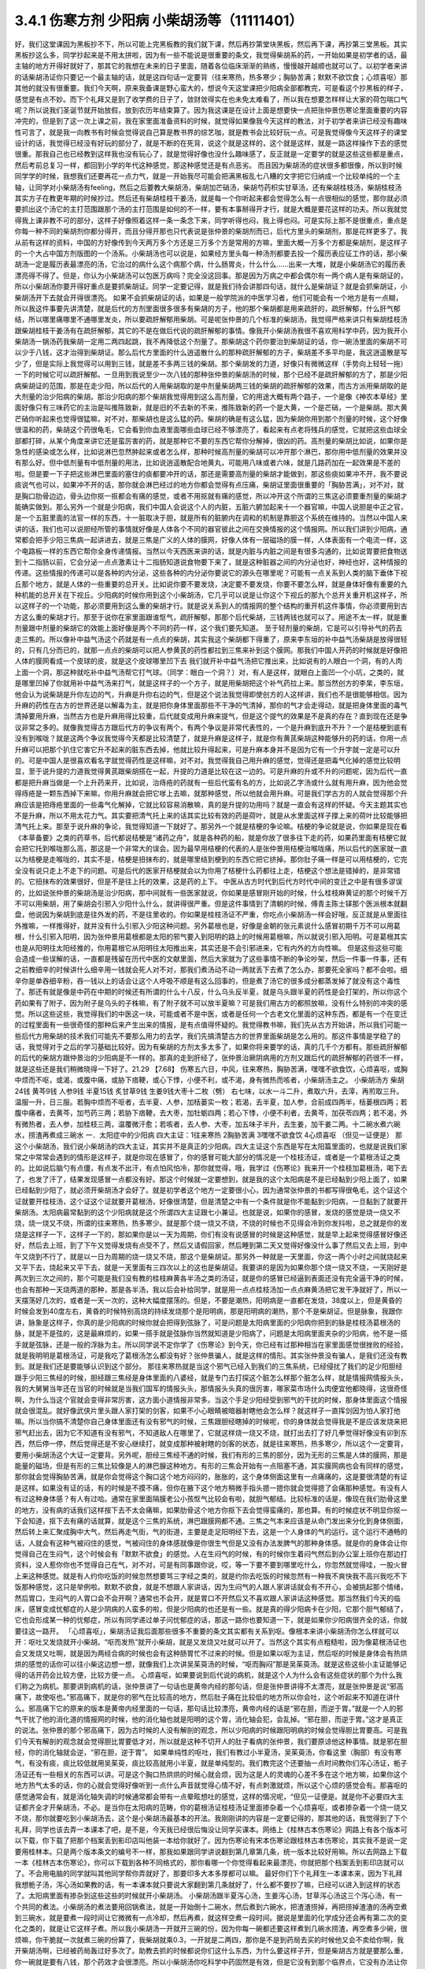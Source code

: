 3.4.1 伤寒方剂 少阳病 小柴胡汤等（11111401）
================================================

好，我们这堂课因为黑板抄不下，所以可能上完黑板教的我们就下课，然后再抄第堂块黑板，然后再下课，再抄第三堂黑板。其实黑板抄这么多，同学抄起来是不用太拼啦，因为有一些不能说是很重要的条文，我觉得柴胡系的药，一开始如果是初学者的话，最主轴的地方开得好就好了，那其它的我想在未来的日子里面，随着各位临床渐渐的熟练，慢慢越开越顺也就可以了。以初学者来讲的话柴胡汤证你只要记一个最主轴的话，就是这四句话一定要背（往来寒热，热多寒少；胸胁苦满；默默不欲饮食；心烦喜呕）那其他的就没有很重要。我们今天啊，原来我备课是野心蛮大的，想说今天这堂课把少阳病全部都教完，可是看这个抄黑板的样子，感觉是有点不妙。而下个礼拜又是到了收学费的日子了，敛财敛得实在也未免太难看了，所以我在想要怎样样让大家的荷包喘口气呢？所以说我们圣诞节就开始放假，放到农历年结束算了。因为我这课是在设计上面是想要快一点把张仲景伤寒论里面重要的内容冲完的，但是到了这一次上课之前，我在家里面准备资料的时候，就觉得如果像我今天这样的教法，对于初学者来讲已经没有趣味性可言了，就是我一向教书有时候会觉得说自己算是教书界的综艺咖，就是教书会比较好玩一点。可是我觉得像今天这样子的课堂设计的话，我觉得已经没有好玩的部分了，就是不断的在死背，说这个就是这样的，这个就是这样，就是一路这样操作下去的感觉很重。那我自己也已经教到这样我也没有玩心了，就是觉得好像也没什么趣味感了，反正就是一定要学的就是这些这些都是重点，然后考前总复习一样，都回到小学的年代这种感觉，那这种感觉还是有点恶劣。
而且因为柴胡汤的症状很多都很像，所以到时候同学学的时候，我想我们还要再花一点力气，就是一开始我尽可能会把满黑板乱七八糟的文字把它归纳成一个比较单纯的一个主轴，让同学对小柴胡汤有feeling，然后之后要教大柴胡汤，柴胡加芒硝汤，柴胡芍药枳实甘草汤，还有柴胡桂枝汤，柴胡桂枝汤其实方子在教更年期的时候抄过。然后还有柴胡桂枝干姜汤，就是每一个你听起来都会觉得怎么有一点很相似的感觉，那你就必须要抓出这个汤它的主打范围跟那个汤的主打范围是如何的不一样，要有本事掰得开才行，就是大概是要花这样的功夫。所以我就觉得我上课非教不可的部分，这样子好像照着这样一条一条念下来，同学听得也闷，我上得也闷。可是实际上那不是很重点，重点是你每一种不同的柴胡剂你都分得开，而且分得开那也只代表说是张仲景的柴胡剂而已，后代方里头的柴胡剂，那是花样更多了。我从前有这样的资料，中国的方好像传到今天两万多个方还是三万多个方是常用的方嘛，里面大概一万多个方都是柴胡剂，是这样子的一个大占中国方剂版图的一个汤系。小柴胡汤也可以说是，如果经方里头每一种汤剂都要去投一个履历表应征工作的话，那小柴胡汤一定是履历表最漂亮的汤，它治过的病什么这个病那个病，什么肠胃炎，什么什么……出来一大堆，就是小柴胡汤它的履历表漂亮得不得了。但是，你认为小柴胡汤可以包医万病吗？完全没这回事。那是因为万病之中都会偶尔有一两个病人是有柴胡证的，所以小柴胡汤你要开得好重点是要抓柴胡证。同学一定要记得，就是我们待会讲那四句话，就什么是柴胡证？就是会抓柴胡证，小柴胡汤开下去就会开得很漂亮。
如果不会抓柴胡证的话，如果是一般学院派的中医学习者，他们可能会有一个地方是有一点糊，所以我这件事要先讲清楚，就是后代的方剂里面很多很多有柴胡的方子，他的那个柴胡都是用来疏肝的，疏肝解郁，什么肝气郁结，所以哪里痛哪里不通哪里发炎，所以要疏肝解郁用柴胡。可是呢张仲景的几个标准的柴胡汤，我觉得严格来讲只有柴胡桂枝汤跟柴胡桂枝干姜汤有在疏肝解郁，其它的不是在做后代说的疏肝解郁的事情。像我开小柴胡汤我很不喜欢用科学中药，因为我开小柴胡汤一锅汤药我柴胡一定用二两四起跳，我不再降低这个剂量了。那柴胡这个药你要治到柴胡证的话，你一碗汤里面的柴胡不可以少于八钱，这才治得到柴胡证。那么后代方里面的什么逍遥散什么的那种疏肝解郁的方子，柴胡差不多平均是，我这逍遥散是写少了，但是实际上我觉得可以用到三钱，就是差不多两三钱的柴胡。那个柴胡发的力道，好像只有微微这样（手势向上轻轻一拖）一下的时候它可以疏肝解郁。一旦用到我说至少一次八钱的那种张仲景的柴胡汤的时候，那个已经不是疏肝解郁的方了，那是少阳病柴胡证的范围，那是在走少阳，所以后代的人用柴胡取的是中剂量柴胡两三钱的柴胡的疏肝解郁的效果，而古方派用柴胡取的是大剂量的治少阳病的柴胡。那治少阳病的那个柴胡我觉得用到这么高剂量，它的用途大概有两个路子，一个是像《神农本草经》里面好像只有三味药它的主治是叫推陈致新，就是旧的不去新的不来，推陈致新的药一个是大黄，一个是芒硝，一个是柴胡。那大黄芒硝你听起来也觉得很猛嘛，对不对，那柴胡也是这么猛的药。柴胡的确是有这么猛，因为柴胡你用到那个剂量的时候，这个好像很温和的药，柴胡这个药很龟毛，它会看到你血液里面哪些血球已经不够漂亮了，看起来有点老将残兵的感觉，它就把这些血球全部都打碎，从某个角度来讲它还是蛮厉害的药，就是那种它不要的东西它帮你分解掉，很凶的药。高剂量的柴胡比如说，如果你是急性的感染或怎么样，比如说淋巴忽然肿起来或者怎么样，那种时候高剂量的柴胡可以冲开那个淋巴，那你用中低剂量的效果并没有那么好。但中低剂量有中低剂量的用法，比如说逍遥散配合地黄丸，可能用八味或者六味，就是几路药加在一起效果是不差的啦。但是要一下子把这些淋巴里面的塞住的痰都要冲开的话，那还是需要高剂量的柴胡才能做到，那这些痰如果冲不开，我不要说痰说气也可以，如果冲不开的话，那你就会淋巴经过的地方你都会觉得有点压痛，柴胡证里面很重要的「胸胁苦满」，对不对，就是胸口肋骨边边，骨头边你抠一抠都会有痛的感觉，或者不用抠就有痛的感觉，所以冲开这个所谓的三焦这必须要重剂量的柴胡才能确实做到。那么另外一个就是少阳病，我们中国人会说这个人的内脏，五脏六腑加起来十一个器官嘛，中国人说胆是中正之官，是一个五脏里面的法官一样的东西，十一脏取决于胆，就是所有的脏腑内在调和的机制是靠胆这个系统在维持的。当然以中国人来讲的话，我们也可以说胆经所管的事情就好像是人体各个不同的器官彼此之间在交换情报的这个情报网。所以我们讲到少阳病，通常都会把手少阳三焦病一起讲进去，就是三焦是广义的人体的膜网，好像人体有一层磁场的膜一样，人体表面有一个电流一样，这个电路板一样的东西它帮你全身传递情报。当然以今天西医来讲的话，就是内脏与内脏之间是有很多沟通的，比如说胃要把食物送到十二指肠以前，它会分泌一点点激素让十二指肠知道说食物要下来了，就是这种脏器之间的内分泌也好，神经也好，这种情报的传递。这些情报的传递可以是各种的内分泌，这些各种的内分泌你要说它的源头在哪里呢？可能有一点关系到人类的脑下垂体下视丘那个地方，就是人体的一些重要的总开关。比如说你要不要发烧，决定要不要发烧，你要不要怎么样，就是身体好像有重要的九种机能的总开关在下视丘。少阳病的时候你用到这个小柴胡汤，它几乎可以说是让你这个下视丘的那九个总开关重开机这样子，所以这样子的一个功能，那必须要用到这么重的柴胡才行。就是说关系到人的情报网的整个结构的重开机这件事情，你必须要用到古方这么重的柴胡才行。那至于说你在家里面跟谁怄气，疏肝解郁，那那个后代柴胡，三钱两钱也就可以了。用途不太一样，就是重剂量跟中剂量的柴胡它的效能上面好像是两个不同的药一样，这个我们要先知道。
至于轻剂量的柴胡，它是可以引导补气的药去走三焦的。所以像补中益气汤这个药就是有一点点的柴胡，其实我这个柴胡都下得重了，原来李东垣的补中益气汤柴胡是放得很轻的，只有几分而已的，就那一点点的柴胡可以把人参黄芪的药性都拉到三焦来补到这个膜网。那我们中国人开药的时候就是好像把人体的膜网看成一个皮球的皮，就是这个皮球哪里凹下去 我们就开补中益气汤把它推出来，比如说有的人眼白一个洞，有的人肉上面一个洞，那这种就吃补中益气汤帮它打气球。（同学：眼白一个洞？）对，有人是这样，就眼白上面凹一个小坑，之类的，就是哪里凹掉了你就用补中益气汤来打气，就是这样子的一个方子，就是用柴胡把这个补气药拉上来。那当然创方的李杲，李东垣，他会认为说柴胡是升你左边的气，升麻是升你右边的气，但是这个说法我觉得即使创方的人这样讲，我们也不是很能够相信。因为升麻的药性在古方的世界还是以解毒为主，就是把你身体里面那些不干净的气清掉，那你的气才会走得动，就是把身体里面的毒气清掉要用升麻，当然古方也是升麻用得比较重，后代就变成用升麻来提气，但是这个提气的效果是不是真的存在？直到现在还是争议非常之多的。就像我觉得古方跟后代方的争议有两个，有两个争议是非常代表性的，一个是升麻到底升不升？一个是桔梗到底有没有到喉咙？就是这两个争议我觉得今天都是比较清楚了，就是升麻是这样子，就是你有黄芪柴胡这种能够升的药的话，你用一点升麻可以把那个扒住它害它升不起来的脏东西去掉，他就比较升得起来，可是升麻本身并不是因为它有一个升字就一定是可以升的。可是中国人是很喜欢看名字就觉得药性是这样嘛，对不对。我觉得我自己用升麻的感觉，觉得还是把毒气化掉的感觉比较明显，至于说升提的力道我觉得黄芪跟柴胡搭在一起，升提的力道是比较在这一边的。可是升麻的升或不升的问题呢，因为后代一直都是把升麻当做是一个上升药来开，比如说，治痔疮的药就有一些后代蛮有名的方，比如说乙字汤或什么就有用升麻，因为他会觉得痔疮是一颗东西掉下来嘛，你用升麻就会把它嗲上去嘛，就那种感觉，所以他就会用升麻。可是我们学古方的人就会觉得那个升麻应该是把痔疮里面的一些毒气化解掉，它就比较容易消散嘛，真的是升提的功用吗？就是一直会有这样的怀疑。今天主题其实也不是升麻，所以不用太花力气。其实要把清气托上来的话其实比较有效的药是荷叶，就是从水里面这样子撑上来的荷叶比较能够把清气托上来。那至于说升麻的争论，我觉得知道一下就好了。那另外一个就是桔梗的争论嘛。桔梗的争论就是说，你如果是现在看《本草备要》之类的药草书，后代都说桔梗是“诸药之舟”，就是各种药的船，就是你放了很多往下走的药，如果药里面有桔梗它就会把它托到喉咙那么高，那这是一个非常大的误会。因为最早用桔梗的代表的人是张仲景用桔梗治喉咙痛，所以后代的医家就一直以为桔梗是走喉咙的，其实不是，桔梗是扭抹布的，就是哪里结到梗到的东西它把它挤掉。那你肚子痛一样是可以用桔梗的，它完全没有说只走上不走下的问题。可是后代的医家开桔梗就会以为你用了桔梗什么药都往上走，桔梗这个想法是错掉的，是非常错的。它扭抹布的效果很好，但是不是往上托的效果，这是药的上下。
中医从古方时代到后代方时代中间的变迁之中是有很多谬误的，比如说张仲景的柴胡汤是治少阳病，那中间就有一些医家就说，你如果是感冒刚开始的时候，什么桂枝麻黄证的那个时候千万不可以用柴胡，用了柴胡会引邪入少阳什么什么，就讲得很严重。但是这件事情到了清朝的时候，傅青主陈士铎那个医派根本就翻盘，他说因为柴胡到底是往外发的药，不是往里收的。你如果是桂枝汤证不严重，你吃点小柴胡汤一样会好哦，反正就是从里面往外推嘛，一样推得好，就并没有什么引邪入少阳这种问题。另外葛根也是，好像是金朝的张元素说什么感冒初期千万不可以用葛根，什么引邪入阳明，因为张仲景用葛根都是太阳的邪气要入到阳明的路上的时候用葛根嘛，所以就说引邪入阳明。可是葛根其实也是从阳明往太阳经推的，你用葛根它从阳明往太阳推出来，其实还是不会引邪进来，它有内外的方向性嘛。
但是这些这些可能会造成一些误解的话，一直都是残留在历代中医的文献里面，然后大家就为了这些事情不断的争论吵架，然后一件事一件事，还有之前教细辛的时候讲什么细辛用一钱就会死人对不对，那我们煮汤动不动一两就丢下去煮了怎么办，那要死全家吗？都不会啦。细辛你是单吞细辛粉，吞一钱以上的话会让这个人呼吸不顺是有这么回事的，但是煮了汤它的很多成分都蒸发掉了就没有这个毒性了。那还有就是像是中药在中期的时候还有所谓的什么十八反，什么乌头反半夏，就是乌头跟半夏的药性是会打架的，所以你这个药如果有了附子，因为附子是乌头的子株嘛，有了附子就不可以放半夏嘛？可是我们用古方的都照放嘛，没有什么特别的冲突的感觉。所以这些这些，我觉得我们的中医这一块，可能或者不是中医，或者是任何一个古老文化里面的这种东西，都是有一个在变迁的过程里面有一些很奇怪的那种后来产生出来的情报，是有点值得怀疑的。我觉得教书嘛，我们先从古方开始讲，所以我们可能一些后代方用柴胡的技术我们可能先不要那么用力的去学，我们先搞清楚古方的世界里面柴胡是怎么用的。那这件事情是学稳了的话，我觉得对于之后的学习基础比较好。因为有柴胡的方剂太多太多了，如果你将来要学的话，真的几千个方都有。那些疏肝解郁的后代的柴胡方跟仲景治的少阳病是不一样的。那真的走到肝经了，张仲景治厥阴病用的方剂又跟后代的疏肝解郁的药很不一样，就是这些还是我们稍微晓得一下好了。21.29
【7.68】 伤寒五六日，中风，往来寒热，胸胁苦满，嘿嘿不欲食饮，心烦喜呕，或胸中烦而不呕，或渴，或腹中痛，或胁下痞鞕，或心下悸，小便不利，或不渴，身有微热而咳者，小柴胡汤主之。
小柴胡汤方   柴胡24钱 黄芩9钱 人参9钱 半夏15钱
炙甘草9钱 生姜9钱大枣十二枚（劈）  右七味，以水一斗二升，煮取六升，去滓，再煎取三升。温服一升，日三服。若胸中烦而不呕者，去半夏、人参，加栝蒌实一枚；若渴，去半夏，加人参，合前成四两半，栝蒌根四两；若腹中痛者，去黄芩，加芍药三两；若胁下痞鞕，去大枣，加牡蛎四两；若心下悸，小便不利者，去黄芩，加茯苓四两；若不渴，外有微热者，去人参，加桂枝三两，温覆微汗愈；若咳者，去人参、大枣，加五味子半升，去生姜，加干姜二两。十二碗水煮六碗水，捞渣再煮成三碗水
一．太阳症中的少阳病
四大主证：1往来寒热 2胸胁苦满 3嘿嘿不欲食饮 4心烦喜呕
（但见一证便是）
那这个小柴胡汤，我们说小柴胡汤的四大主证，其实并不是真正的少阳病。四大主证这个东西是写在太阳篇里面的，也就是说我们家常之中常常会遇到的情形是这样子，就是你现在感冒了，你的感冒可能大部分的情况是一个桂枝汤证，或者是一个葛根汤证之类的。比如说后脑勺有点僵，有点发不出汗，有点怕风怕冷，那你就觉得，哦，我学过《伤寒论》我来开一个桂枝加葛根汤，喝下去了，也发了汗了，结果发现感冒一点都没有好。那这个时候就一定要想到，就是我的这个太阳病是不是已经黏到少阳上面了，如果已经黏到少阳了，就必须开柴胡汤才会好了。就是初学者这个地方一定要很小心，因为通常张仲景的书都写得很龟毛，这个证这个证就要开桂枝汤，这个证这个证就要开葛根汤，好像很清楚，但是清楚之中有一个条件就是你不能黏到少阳病，一旦黏到了就要开柴胡汤。太阳病最常黏到的这个少阳病就是这个所谓四大主证跟七小兼证。也就是说，如果你的感冒，发烧的感觉是烧一烧又不烧，烧一烧又不烧，所谓的往来寒热，热多寒少。就是那个烧一烧又不烧，不烧的时候也不见得会冷到你发抖啦，总之就是你的发烧是这样子一下，这样子一下的，那如果你是以一天为周期，你们有没有说感冒的时候是这种感觉，就是早上起来觉得感冒好像还好，然后去上班，到了下午又觉得发烧有点受不了，然后又请假回家，然后睡到第二天又觉得好像没什么事了然后又去上班，到中午又烧到不行了，就是以一日为周期的烧一烧又不烧，那这个是柴胡证。那另外一种就是一天里面，你这一两个小时之间就烧起来又平下去，烧起来又平下去，就是一天里面有三四次以上的这也是柴胡证。我要讲的是因为如果你那个烧一烧又不烧，一天刚好是两次到三次之间的，那个可能是我们没有教的桂枝麻黄各半汤之类的汤证，就是你的感冒已经逼到表面还没有完全逼干净的时候，也会有那种一天烧两道的那种，那是各半汤，我以后会补给同学，就是用一点点桂枝汤加一点点麻黄汤把它发干净就好了，所以一天摆荡好几次的，或者是一天一次的，这种大幅度摆荡的。但是，不要是潮热，阳明病是一直都在发烧，38度以上，但是黄昏的时候会发到40度左右，黄昏的时候特别高烧的持续发烧那个是阳明病，那是阳明病的潮热，那个不是柴胡证。但是脉象，我跟你讲，脉象是这样子，你真的是少阳病的时候你就会把得到弦脉了，可是问题是太阳病里面的少阳病你把到的脉是桂枝汤葛根汤的脉，就是不是弦的，这是最麻烦的，如果一搭手就是弦脉你当然就知道是少阳病了，问题是太阳病里面夹杂的少阳病，他不是一搭手就是弦脉，还是一般的浮脉为主。所以同学说不定你学了《伤寒论》到今天，你已经有过那种相当在家里面感觉很挫败的经验，就是我明明是葛根汤证，可是我吃了葛根汤怎么都没有好？张仲景骗人，就是这样的情形。其实张仲景没有骗人，是我们还没有教到。就是我们还是要能够认识到这个部分。
那往来寒热就是当这个邪气已经入到我们的三焦系统，已经侵扰了我们的足少阳胆经跟手少阳三焦经的时候，胆经跟三焦经是身体里面的八婆经，就是专门去打探这个脏怎么样那个脏怎么样，就是情报网情报头头，我的大舅舅当年还在当官的时候就是当我们国军的情报头头，那情报头头真的很厉害，哪家菜市场什么肉便宜他都晓得，这很奇怪啊，为什么当这个官就会变得非常厉害，这方面小道情报非常多。当这个手足少阳经受到邪气的干扰的时候，那身体里面这个情报就会很混乱。就好像武侠片里头跟人家打架的剑客，如果不小心眼睛被暗器射瞎他会怎么样？就这样子一直挥剑因为怕人家打他嘛。所以当你搞不清楚你自己身体里面还有没有邪气的时候，三焦跟胆经瞎掉的时候呢，你的身体就会觉得我是不是应该发烧来把邪气赶出去，因为它不知道有没有邪气，不知道敌人在哪里了，它就这样烧一烧又不烧，就打出去打了好几拳觉得好像没有卯到东西，然后停一停，然后觉得还是不安心继续打，就变成那种被射瞎的剑客的状态，就是往来寒热，热多寒少，所以这个一定要背，要用小柴胡汤这个大证一定要背。另外呢，胆经三焦经不通的时候，我们有形的三焦的部分，因为无形的三焦是人体的膜网，那是能量的磁场，但是有形的三焦比较像是人的淋巴腺这种地方。有形的三焦会开始有一点阻塞不通，其实膜网病也会有同样的感觉，那你就会觉得胸胁苦满，就是你会觉得这个胸口这个地方闷闷的，胀胀的，这个身体侧面这里有一点痛痛的，这是要很清楚的有证是这样。如果没有证的话，有的时候是不摸不痛，但你在腋下这个地方稍微手指头摁一摁你就会觉得摁了会痛那种感觉。有没有人有过这种身体感？有人有过哈。通常在家里面隔膜老公小孩怄气比较会有啦，就胆气郁结。比较标准的话是，像现在我们肋骨这里的地方，没有病的话我们这样按下去不太会痛嘛，如果肋骨这个地方你抠下去会觉得蛮痛的，那也算。有的时候症状不明显你抠一下会知道，抠下去有痛的话就算，就是这个三焦的系统，淋巴跟膜网都不通。三焦之气本来应该是从命门发出来分化到身体侧面，然后转上来汇聚成胸中大气，然后再走气街，气的街道，主要是走足阳明经下去，这是一个人身体的气的运行。这个运行不通畅的话，人就会有这种气被闷住的感觉，气被闷住的身体感就像是你很生气但是又没有办法发脾气的那种身体感。就是你的身体会让你觉得自己在生闷气，这个时候会有「默默不欲食」的感觉。人在生闷气的时候，有的时候你生着闷气然后到办公室上班你在那边打资料，没人惹你你也不觉得自己在气，对不对，可是有同事跟你说，哎，等一下要不要到哪里吃什么，你忽然就觉得哇，一股火冒上来这种感觉。就是有人约你吃饭的时候忽然想要骂三字经之类的，就是约你去吃饭的时候忽然有一种我不爽快我不高兴我吃不下饭那种感觉，这只是举例啦。默默不欲食，就是不想跟人家讲话，因为生闷气的人跟人家讲话就会有不开心，会被挑起那个情绪，然后胃口，生闷气的人胃口会不会开啊？通常也不会开，就是胃口不开然后又不喜欢跟人家讲话这种感觉。那当然我们今天的临床，感冒变成忧郁症的人是少阴病的人蛮多的啦，但是少阳病的也还是有一些。就是真的得少阳病卡在少阳，它那个胆气郁结了，它也会形成某一种的忧郁症，所以有同学递过单子问忧郁症的话，那这一路你也要知道一下，就是如果你少阳病很齐全的话，你就要往这一路开。
「心烦喜呕」，柴胡汤证我后面那些很多不重要的条文其实都有关系到呕。像根本来讲小柴胡汤你怎么样就可以开：呕吐又发烧就开小柴胡。“呕而发热”就开小柴胡，就是又发烧又吐就可以开了。当然这个其实有点粗糙啦，因为像葛根汤证也会又发烧又吐啊，就是因为两经合病的时候也会有这种肠胃忙不过来的时候。但是如果以呕为主证，然后呕的时候是身体会有热烘烘的感觉的话你可以往小柴这边想一想，就像我们上次讲吴茱萸汤的时候，“呕而胸闷”那是吴茱萸汤。就是这些这些小主证能够记得的话开药会比较方便，比较方便一点。
心烦喜呕，如果要说到后代说的病机，就是这个人为什么会有这些症状的那个为什么我们称之为病机。那要讲到病机的话，张仲景讲了一句话也是黄帝内经的那句话，但是张仲景讲得不太漂亮，就是张仲景是说“邪高痛下，故使呕也。”邪高痛下，就是你的邪气在比较高的地方，然后肚子痛在比较低的地方所以你会吐，这个听起来不知道在讲什么。邪高痛下它的原来的版本是黄帝内经里面的一句话，那句话比较漂亮，黄帝内经的话是“邪在胆，而逆于胃。”就是一个人的邪气干扰了他的消化道的情报网的时候，他的消化轴也就是阳明的这个胃，消化轴会犯，会乱掉。“邪在胆，而逆于胃。”这才是真正的说法。张仲景的那个邪高痛下，因为古时候的人没有解剖的观念，所以少阳病的时候跟阳明病的时候会觉得胆比胃要高。可是我们今天有解剖的观念就会觉得胆比胃要低才对，所以就是这种不切开人的肚子看病的张仲景，我们要原谅他这种事情。就是邪在胆经，你的消化轴就会逆，“邪在胆，逆于胃”。
如果单纯性的呕吐，我们有教过小半夏汤，吴茱萸汤，你看这里（胸部）有没有寒气，有没有痰，痰比较低就用吴茱萸，痰比较高就用小半夏，就是单纯型的。我们教完这个还要抽一点时间教你们泻心汤证，栀子汤证还有一些相关的东西可以讲。可是这个胸口热烘烘的时候心就会烦，因为这是人的灵魂的心差不多在这个地方嘛，如果你这个地方热气太多的话，你的心就会觉得好像听到一点什么声音就觉得心情不好，有点刺激就烦，所以这个心烦的感觉会有。那喜呕的感觉通常会有，就是消化轴失调的时候通常都会带有一点晕眩想吐的感觉，这样的情况呢，“但见一证便是。就是你不必要四大主证都齐全才开柴胡汤，不必。是当你在太阳病的范畴，你的葛根汤证桂枝汤证里面掺杂着一个心烦喜呕，或者掺杂着一个烧一烧又不烧，那你就要吃到小柴胡汤去，这个是小柴胡汤最基本的开法。我刚刚讲的内容是一定要记得的，那其他的话，我觉得到了下个礼拜，同学也该去弄一本课本了吧，是不是，今天我已经很后悔没让同学买课本。网络上《桂林古本伤寒论》网路上有各个版本可以下载，你下载了把那个档案丢到影印店叫他装一本给你就好了。因为伤寒论有宋本伤寒论跟桂林古本伤寒论，其实我不是说一定要用桂林本。只是两个版本条文的编号不一样，那我如果跟同学讲说翻到第几章第几条，统一版本比较好用嘛。所以去网路上下载一本《桂林古本伤寒论》，你可以下载到各种不同格式的，那你看哪一个你觉得看起来最漂亮，你就把那个档案丢到影印店就可以了。不会用电脑的同学就叫其他同学帮你弄就好了，那要印多大本多厚都可以嘛。
最好你们下个礼拜生一本课本来，因为下礼拜我想栀子汤，泻心汤如果教的话，有一本课本就只要说大家翻到第几条就好了，什么都不要抄了嘛，已经可以进入到这样的状态了。太阳病里面有掺杂到这些这些的时候就开小柴胡汤。
小柴胡汤跟半夏泻心汤，生姜泻心汤，甘草泻心汤这三个泻心汤，有一个共同的煮法。小柴胡汤的煮法要用回锅煮法，就是一开始倒十二碗水，然后煮到六碗水，把渣渣捞掉，再把捞掉渣渣的汤再空煮到三碗水，就是要煮一段时间让它微微有一点冷却，然后再煮，就这样空煮一段时间。据说是里面的化学成分还会再有第二次的变化之类的，就是让它这样子煮。所以我小柴胡汤一开就开三碗的份，因为你每一碗都还要这样煮到几碗水捞渣，再空煮多少碗，很烦嘛，你干脆就一次就煮三碗的份算了，我柴胡就乘0.3，一开就是二两四，那你是不是到药局去买的时候他又会不卖给你啊，我开柴胡汤啊，已经被药局轰过好多次了。助教去抓的时候都说你们这什么东西，为什么要这样子开，但是柴胡古方就是要那么重，你一碗就是要有八钱，那个药效才会很漂亮。所以小柴胡汤你吃科学中药固然是有效，但是它没有到那个临界点，它没有办法让你的脑下垂体重开机，没有到那个临界点就在那边疏肝解郁，那你现在又没有在跟谁怄气，你不一定需要疏肝解郁，所以就会变成没有到那个点力道不够。
知道，或耳朵发炎啊当然你要便宜你人参的话，因为小柴胡汤的方剂的主结构里面通常是有黄芩的，有黄芩的话其实人参你用红参也是OK了，你用党参红参都OK，当然他这种口渴的时候不要用半夏，要加人参的时候，那个时候你加红参会更渴，那个时候不要用红参。可是一般来讲你如果用吉林参，有黄芩的情况下用吉林参还可以，就是也不必说一定要用到粉光参，当然你要便宜就用党参嘛。见了临床报告好像只有一个情况小柴胡汤是非要用红参不可的，就是治艾滋病的时候，那个是因为红参有一种微微的毒性，对艾滋病有干扰的效果。那其它的情况小柴胡汤你用党参便宜一点，因为光是二两四柴胡已经很贵了，你再放九钱的红参，你的经济情况撑不住。柴胡这样子放到这样一碗八钱的量，它有足够的力道可以钻通你的淋巴，钻通你的胆经，最后作用在你的脑下垂体，下视丘这个地方。如果你的耳朵流黄水或耳朵发炎，其实头部的发炎是葛根剂很好用，但是你平常要医头部的耳朵耳腔发炎，你可以葛根汤加一点柴胡汤，合在一起用，葛根消炎效果不坏，柴胡就是有淋巴走得到的地方柴胡就走得到。黄芩跟着柴胡走的话，因为黄芩是寒凉药里面最水性杨花的药嘛，就是哪一个药强它就跟谁走，嫁鸡随鸡，嫁狗随狗的黄芩。有柴胡在，它就跟着柴胡入少阳了。那这个炙甘草，因为人到了柴胡证的时候通常肝胆的气郁结的时候，脾胃都会有一点虚，所以你也可以说人参甘草这种东西是要让脾胃要好。要治肝胆的话，脾胃一定也要顾好。那你说我顾脾胃我用白术好不好，像补中益气汤也用白术，加味逍遥散也用白术。那这是古方的世界不太能这样用白术，古方的世界的白术的那个量会把药性约束在这个地方（中焦）动不了。所以古方的世界很多药不跟白术在一起的，但是时方的话就还好，因为都很轻，用的药都比较轻。那生半夏，半碗，差不多有这么重（15钱）。我教同学说你们家里面屯药材最好要屯一些生半夏，其实主要也是为了柴胡汤，因为柴胡汤如果你要用生半夏的话，它打通淋巴的那个痰的效果会很快，就是那个药性很跳，你一碗下去就会觉得，喔，（胸肋部）原来有压痛的，三分钟就没有压痛了，就那个药性会很快，那你用制半夏就有点温吞吞的，我还是喜欢煮柴胡汤有一点生半夏。那生姜大枣老样子，老朋友。然后记得，十二碗水煮六碗水，捞渣再煮成三碗水。
（同学问：老师这个药会有那种说:“有病则病当之,无病则人受之”的问题）有，所以才要教各位一贯煎。就是小柴胡汤你没有对到证的时候喝，它就会在你身体里面好像说，你知道那种坏婆婆，已经打扫很干净没东西挑，她还要这样子（拿手指头粘地板）有灰尘，就是小柴胡汤你让它闲着没事干，它就在那一颗一颗血球在那边数，哪一个血球不漂亮把它打碎，它就是这样子，它没事干的时候，它在那边看到你身体所有的血球，红血球，白血球，这一颗红血球不漂亮了，啪，打死你，就这个样子。所以柴胡汤是这样子，你有柴胡证你开下去真的很OK，可是你没有柴胡证你用了柴胡汤，它就会变成一颗一颗血球打着玩，很讨厌。所以我们中医的话就会说柴胡这个药它会劫肝阴，（同学问：科中也会吗？）科中啊，你要治什么？（同学：耳朵痒啊，有时候快感冒耳朵痒得要死）淋巴有不通的话，它会去搞淋巴，就有东西给它搞没关系，就要有点事给他忙，就是那个恶婆婆如果孙子要她带他去逛街买糖，拿她也就没时间挑你毛病，就是要有东西让它玩。但是不对证的情况，比如说，因为柴胡我们后代常常拿来治肝，常常什么药要走到肝都用柴胡来引它一下。后代已经习惯这个开法了，那就曾经有过一段时间，比如说肝炎的时候，医生就会自然而然的想要用柴胡剂，可是如果是那种肝阳实而阴虚的肝炎比如说猛爆性肝炎，那你用了柴胡剂，用小柴胡汤，那几乎是一碗就挂了，就是人就死了，因为体质不合。你一定要记得，你要用小柴胡汤要对着柴胡证开，懂不懂，有柴胡证就会很好用，没有柴胡证你不要拿来调体质。因为我们人在得肝病的时候，有几种肝病是会出现明显的柴胡证的，所以像仙丹一样的。所以过去二十年，日本人就曾经是有些人就是以为科学中药的小柴胡汤是保肝药，就这样天天吃，认为可以保肝，因为日本人常常工作过劳爆肝嘛，工作过劳爆肝的人，已经是肝阴虚的状态呀，你用这种破肝阴的柴胡在这里保肝，那就是爆上加爆，肝就爆到不行啊。肝阴虚虚到极点，阴虚怎么传，肝阴虚会传肺阴虚，就是变成间质性肺炎，就是肺自己没有什么太多的外来感染也随便找一个理由就自己烧起来烧掉。就是吃小柴胡保肝吃到后来肺自焚而死的这个间质性肺炎而死的，在日本过去二十年出现过不少临床的例子。所以保肝药不是这个东西，保肝药不是，保肝药的话些其它的药系是比较能够长期吃的。柴胡你可以放一点点，它可以一点点可以微微的疏肝那OK，但是柴胡汤不可以这样玩，所以我才一直强调说要抓柴胡证开药。那柴胡证是脑下垂体有病，就是脑下垂体跟淋巴有病用柴胡证，那个才是柴胡证，它是要动到这个（脑下垂体）地方的，不是在动这个地方的（肝），好不好。
一贯煎：北沙参3钱麦冬3钱当归3钱生地黄3-8钱枸杞子5钱川楝1.5钱
我这个地方有一个一贯煎这个方子，想跟同学讲一下，就是如果你不小心用柴胡汤吃伤了，就是你柴胡汤伤了肝阴，你会觉得眼睛发干，嘴巴发干，人烦躁失眠，好像那种火气大，整个人干掉的感觉出现的时候，那有一个超级补肝阴的方子叫做一贯煎。可是一贯煎里面生地黄三到八钱也有点太多，就这个方子有点太阴。这个一贯煎就是所有的药都是一起润肝的，通常你如果肝没有很干燥的话，你一贯煎吃两贴就开始拉肚子了，就是太阴湿了。但是如果你小柴胡汤吃伤了的时候，用一贯煎效果是很好的，这些药都可以润肝。川楝子是一个，比如说胆结石剧痛的时候，川楝子也是重要的止痛药。川楝子是脏器剧痛的时候很重要的止痛药，可是川楝子的止痛，是在脏器绞紧的那个时候止痛特别有效，但是它本身会对脏器的伤口有刺激性，所以你是只有绞紧没有伤口的时候，川楝子疏肝的效果止痛效果是一流的，就是以肝胆系来讲，川楝子止痛的效果很强。可是如果你那个时候胆结石剧痛，那个胆结石已经刮伤了你的胆管，已经有刮伤有伤口了，那吃了川楝子就可能会更痛，就是这样的一个药，但是它也很疏肝，是一个很凉的疏肝药。教小柴嘛，一贯煎就得教一下，就是你万一不小心吃伤了，觉得整个肺好像热烘烘干燥的那种感觉出来的时候你要用一贯煎去把那个伤到的肝阴平下来。
当然在古方的世界，原来辅行决里面的小柴胡汤是有白芍的。我们说桂芍草姜枣是小阳旦汤嘛，芩芍草姜枣是小阴旦汤嘛，再加半夏再加柴胡这样加上去就变成大阴旦汤就是小柴胡汤，大阳旦汤是小建中汤嘛，大阴旦汤是小柴胡汤，小柴胡汤有白芍我觉得还不错，因为白芍比较养肝阴，白芍能够把血收在这里（中焦），让内脏得到血的滋养，所以小柴胡汤在张仲景的用法是肚子痛才加白芍，但是如果小柴胡汤开的时候你就加一份白芍其实是OK的，这个在用法上是可以的，这样比较不会被柴胡汤伤到。（同学问：白芍用炒过的，还是没炒过的？）是这样子，没有炒过的白芍通常以现代人的肠胃吃了都会拉肚子，所以还是用炒的比较安全一点。炒过的白芍还是白芍，另外一种叫赤芍，那是不一样的药，就是红芍药，赤芍是另外一个东西，比较通血路的。所以小柴胡汤你如果要先放好白芍在里头是OK的，你可以这样子开也比较安全。
三．柴胡汤瞑昡
蒸蒸而振，却复发热，汗出而解。
【7.73】 伤寒与中风，有柴胡证，但见一证便是，不必悉具。凡柴胡汤病证而误下之，若柴胡证不罢者，复与柴胡汤，必蒸蒸而振，却复发热，汗出而解。
柴胡汤的瞑昡反应是这样子，这个瞑昡反应呢，通常来讲吃柴胡汤，如果你是一开始察觉到自己有柴胡证就喝小柴胡汤的话，通常不会有明显的瞑昡反应。但是呢，张仲景的书是讲说，如果你明明是有挂到柴胡证，可是你吃了一些别的药，什么上吐下泻的药，已经把你的气血动到了。那那个时候柴胡证还在，当然你是要吃小柴胡汤，可是如果你气血已经被你自己打乱过一道的话，用柴胡汤就会有瞑昡反应。瞑昡反应，它说“蒸蒸而振，后发热汗出而解。”就是会整个人发冷颤，然后出一身汗然后好。一般来讲，如果是现代的临床，比如说你这个汤证是有挂到柴胡证的，可是你看它的大结构你以为是麻黄汤证，然后你发了一轮汗还没有好，然后才发现是柴胡证的关系，然后才吃小柴胡汤，就已经被发虚了，或者是吃了什么拉肚子的药已经拉得有点虚了。那那个时候用柴胡汤，柴胡汤它会非常强力的冲上来帮你重开机，那个重开机的感觉呢，就会让那个人眼睛忽然一黑，“啪”就往前面扑倒下来，然后你要打电话叫119的时候，病人爬起来说我好了，就是还蛮戏剧化的。所以如果你的病人已经之前被医坏医错过的话，那你就要知道说那个病人在喝了柴胡汤以后可能会有一个很戏剧化的那种扑倒再爬起来的过程。那就是要先知道，免得吓到人。基本上不是很危险的，柴胡汤的危险是长期用有危险，短期用，除非你正在猛爆性肝炎，不然的话短期用也没有什么大危险的。至于说它这个看哪个血球不顺眼就打死它那个效果呢，是柴胡桂枝干姜汤用来治疟疾，因为疟原虫繁殖的时候，它的孢子是寄生在红血球里面的，那你用了柴胡之后，血液里面被孢子寄生的红血球会被柴胡打死，打破了之后，那个孢子就不能长成幼虫了，疟原虫这一代就完结了，就是治疟的时候。当然你也可以说虐在主证来讲是往来寒热嘛，可是现代研究是认为说疟原虫之所以能够被这个治感冒的柴胡剂杀死，是因为它打那个红血球的关系。所以我们柴胡汤的几个面向都知道一下。
刚刚讲到的瞑昡反应是有先医坏的比较剧烈的状态，如果没有先医坏的话，小柴胡汤的感觉会是什么？就是你这个人感冒，不舒服在那边，然后你看到他有柴胡证，就帮他煮了一碗柴胡汤，这个二两四的柴胡浓浓的煮出三碗，然后给他喝一碗。生病嘛总是一脸病容，然后把那一碗喝掉，过了差不多一个钟头，看他在那边看着电视笑得很开心，你说你不是在生病吗？啊，好了耶，就他忘记了，就是糊里糊涂就好了。所以我就觉得，小柴胡汤的古代名字叫大阴旦汤，这名字取得很好啊，就是一个月黑风高的夜晚，有人在山上被人家盖着布袋打一打然后丢到山里面埋掉，没有人知道发生什么事。就是它真的是有那个调子，它其实药是很猛的药，可是它在你身体做了什么事情你不会有很剧烈的感觉，你会觉得不知不觉感冒就好了，也没有发汗，也没有怎么样，不一定会发汗，就把那个邪气就像猫装在布袋里面这样打死，然后偷偷丢掉，然后你就没事了。所以有的时候吃小柴胡汤，你如果给人家开小柴胡汤的时候，有的时候那个病人的回馈会让你觉得有一点失望，就是桂枝汤麻黄汤吃起来有点剧烈，比较有感觉，比较有feeling，那病人就吃了小柴胡汤以后就开始过他的日子就忘了有病了，然后就这个样子。当然这个往来寒热，如果你是感冒已经好得差不多，但是邪气还留在少阳，你还是有可能就是早上起来好像没事，但是到了下午又有一点烧，那这种时候也可以喝一碗小柴胡汤把它清干净，就是这个往来寒热也可以在感冒后段的时候发生。因为感冒是这样一经一经传嘛，有的时候你一开始是，就是我们伤寒论学了以后，你就要对整个感冒有一个层次跟顺序上的认识，比如说有些人他感冒，差不多一个多礼拜的时候他传到太阴了，然后他开始上吐下泻。感冒可能他第一个礼拜是怕冷怕风，流鼻水，咳嗽，可是到了第二个礼拜，他到了太阴他开始呕吐拉肚子，有没有遇过？偶尔还是有啦，三五年会流行一次这种感冒。或者是感冒到第十天，他开始陷入忧郁状态，对什么事都淡淡然，只有看到床的时候很热情的想扑上去，那是传到少阴去了。那厥阴就不要讲了，得了厥阴病的话，厥阴的话性格会有点怪，怪掉。就原来这个人对人的情绪不大的，可是真的到了厥阴病了，他开始会好像看谁都比较有意见一点 ，那有可能是厥阴病他的经络受影响，个性就变得有一点奇怪。这是小柴胡汤的一些闲话。
七小兼症
1.若胸中烦而不呕者，去半夏、人参，加栝蒌实一枚（12钱）
至于它的加减，我们就知道一下，如果你是胸中烦而不呕，这个人根本没有想吐的感觉老实说半夏就不太适合，尤其是不想吐的时候又胸口发烦，因为胸口发烦就代表胸口这边热气太多。那淋巴里面的那些痰，如果你用了半夏会抽得更干，抽得更干这块更干燥他就会更热，人就会更烦，所以就不如就不要用半夏了。然后反而给一些人参，因为古时候人参是用来补水的，今天也只好用粉光参了，水这样子透过三焦钻上来了，那胸口的火可以灭一灭，所以这个时候这个用法是可以。栝蒌根，栝蒌实都是那种行痰，我们之前讲胸痹，陷胸汤用栝蒌实，它可以把痰这样揪下来，可是它本身是凉润的药，那这样子胸口烦比较适合嘛。它也是把这个痰，柴胡汤的半夏是这样子发（往上抽），栝蒌实是这样子拽（向下揪），但是加在柴胡里面，柴胡还是会赢的啦，就是这个痰就用凉润的药来走它。
2渴去半夏，人参加量成4两半（15钱）+瓜蒌根4两（12钱）
口渴的话就要用栝蒌根，栝蒌根根本就是润药，痰这个东西是很讨厌，如果在已经水不够的时候你用半夏，那个痰有一点干的话会更裹住，所以用栝蒌就是加润滑剂的感觉，
